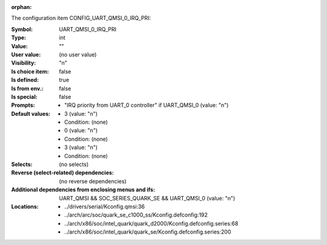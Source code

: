 :orphan:

.. title:: UART_QMSI_0_IRQ_PRI

.. option:: CONFIG_UART_QMSI_0_IRQ_PRI:
.. _CONFIG_UART_QMSI_0_IRQ_PRI:

The configuration item CONFIG_UART_QMSI_0_IRQ_PRI:

:Symbol:           UART_QMSI_0_IRQ_PRI
:Type:             int
:Value:            ""
:User value:       (no user value)
:Visibility:       "n"
:Is choice item:   false
:Is defined:       true
:Is from env.:     false
:Is special:       false
:Prompts:

 *  "IRQ priority from UART_0 controller" if UART_QMSI_0 (value: "n")
:Default values:

 *  3 (value: "n")
 *   Condition: (none)
 *  0 (value: "n")
 *   Condition: (none)
 *  3 (value: "n")
 *   Condition: (none)
:Selects:
 (no selects)
:Reverse (select-related) dependencies:
 (no reverse dependencies)
:Additional dependencies from enclosing menus and ifs:
 UART_QMSI && SOC_SERIES_QUARK_SE && UART_QMSI_0 (value: "n")
:Locations:
 * ../drivers/serial/Kconfig.qmsi:36
 * ../arch/arc/soc/quark_se_c1000_ss/Kconfig.defconfig:192
 * ../arch/x86/soc/intel_quark/quark_d2000/Kconfig.defconfig.series:68
 * ../arch/x86/soc/intel_quark/quark_se/Kconfig.defconfig.series:200